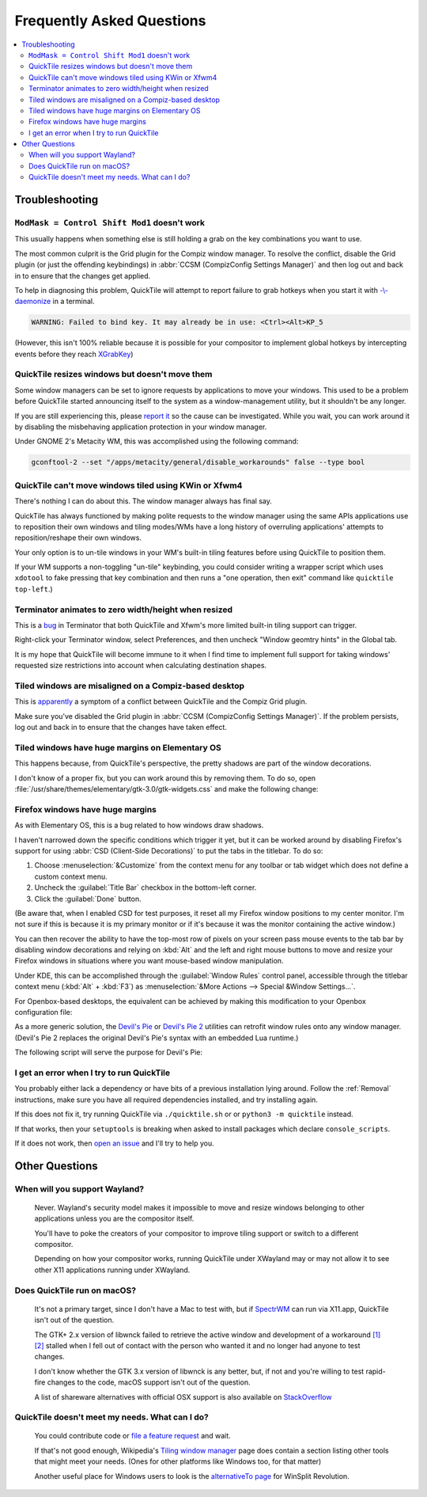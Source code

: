 Frequently Asked Questions
==========================

.. contents::
   :local:

Troubleshooting
---------------

``ModMask = Control Shift Mod1`` doesn't work
^^^^^^^^^^^^^^^^^^^^^^^^^^^^^^^^^^^^^^^^^^^^^

This usually happens when something else is still holding a grab on the key
combinations you want to use.

The most common culprit is the Grid plugin for the Compiz window manager. To
resolve the conflict, disable the Grid plugin (or just the offending
keybindings) in :abbr:`CCSM (CompizConfig Settings Manager)` and then log out
and back in to ensure that the changes get applied.

To help in diagnosing this problem, QuickTile will attempt to report failure to
grab hotkeys when you start it with
`-\\-daemonize <cli.html#cmdoption-quicktile-d>`_ in a terminal.

.. code-block:: none

    WARNING: Failed to bind key. It may already be in use: <Ctrl><Alt>KP_5

(However, this isn't 100% reliable because it is possible for your compositor
to implement global hotkeys by intercepting events before they reach
`XGrabKey`_)

.. _XGrabKey: https://tronche.com/gui/x/xlib/input/XGrabKey.html

QuickTile resizes windows but doesn't move them
^^^^^^^^^^^^^^^^^^^^^^^^^^^^^^^^^^^^^^^^^^^^^^^

Some window managers can be set to ignore requests by applications to move your
windows. This used to be a problem before QuickTile started announcing itself
to the system as a window-management utility, but it shouldn't be any longer.

If you are still experiencing this, please
`report it <https://github.com/ssokolow/quicktile/issues>`_ so the cause can
be investigated. While you wait, you can work around it by disabling the
misbehaving application protection in your window manager.

Under GNOME 2's Metacity WM, this was accomplished using the following
command:

.. code-block:: sh

   gconftool-2 --set "/apps/metacity/general/disable_workarounds" false --type bool

QuickTile can't move windows tiled using KWin or Xfwm4
^^^^^^^^^^^^^^^^^^^^^^^^^^^^^^^^^^^^^^^^^^^^^^^^^^^^^^

There's nothing I can do about this. The window manager always has final say.

QuickTile has always functioned by making polite requests to the window
manager using the same APIs applications use to reposition their own windows
and tiling modes/WMs have a long history of overruling applications' attempts
to reposition/reshape their own windows.

Your only option is to un-tile windows in your WM's built-in tiling features
before using QuickTile to position them.

If your WM supports a non-toggling "un-tile" keybinding, you could consider
writing a wrapper script which uses ``xdotool`` to fake pressing that key
combination and then runs a "one operation, then exit" command like ``quicktile
top-left``.)

Terminator animates to zero width/height when resized
^^^^^^^^^^^^^^^^^^^^^^^^^^^^^^^^^^^^^^^^^^^^^^^^^^^^^

This is a `bug <https://bugs.launchpad.net/terminator/+bug/1361252/comments/1>`_
in Terminator that both QuickTile and Xfwm's more limited built-in tiling
support can trigger.

Right-click your Terminator window, select Preferences, and then uncheck
"Window geomtry hints" in the Global tab.

It is my hope that QuickTile will become immune to it when I find time to
implement full support for taking windows' requested size restrictions into
account when calculating destination shapes.

Tiled windows are misaligned on a Compiz-based desktop
^^^^^^^^^^^^^^^^^^^^^^^^^^^^^^^^^^^^^^^^^^^^^^^^^^^^^^

This is `apparently
<https://github.com/ssokolow/quicktile/issues/70#issuecomment-270127825>`_
a symptom of a conflict between QuickTile and the Compiz Grid plugin.

Make sure you've disabled the Grid plugin in
:abbr:`CCSM (CompizConfig Settings Manager)`. If the problem persists, log out
and back in to ensure that the changes have taken effect.

Tiled windows have huge margins on Elementary OS
^^^^^^^^^^^^^^^^^^^^^^^^^^^^^^^^^^^^^^^^^^^^^^^^

This happens because, from QuickTile's perspective, the pretty shadows are
part of the window decorations.

I don't know of a proper fix, but you can work around this by removing them. To
do so, open :file:`/usr/share/themes/elementary/gtk-3.0/gtk-widgets.css` and
make the following change:

.. code-block:: css
   :caption: Before
   :lineno-start: 4033

   decoration {
       border-radius: 4px 4px 0 0;
       box-shadow:
           0 0 0 1px @decoration_border_color,
           0 14px 28px rgba(0, 0, 0, 0.35),
           0 10px 10px rgba(0, 0, 0, 0.22);
       margin: 12px;
   }

.. code-block:: css
   :caption: After
   :lineno-start: 4033

   decoration {
           box-shadow: none;
           border: none;
           padding: 0;
           margin: 1;
   }

Firefox windows have huge margins
^^^^^^^^^^^^^^^^^^^^^^^^^^^^^^^^^

As with Elementary OS, this is a bug related to how windows draw shadows.

I haven't narrowed down the specific conditions which trigger it yet, but it
can be worked around by disabling Firefox's support for using
:abbr:`CSD (Client-Side Decorations)` to put the tabs in the titlebar.
To do so:

1. Choose :menuselection:`&Customize` from the context menu for any toolbar or
   tab widget which does not define a custom context menu.
2. Uncheck the :guilabel:`Title Bar` checkbox in the bottom-left corner.
3. Click the :guilabel:`Done` button.

(Be aware that, when I enabled CSD for test purposes, it reset all my Firefox
window positions to my center monitor. I'm not sure if this is because it is my
primary monitor or if it's because it was the monitor containing the active
window.)

You can then recover the ability to have the top-most row of pixels on your
screen pass mouse events to the tab bar by disabling window decorations and
relying on :kbd:`Alt` and the left and right mouse buttons to move and resize
your Firefox windows in situations where you want mouse-based window
manipulation.

Under KDE, this can be accomplished through the :guilabel:`Window Rules`
control panel, accessible through the titlebar context menu (:kbd:`Alt`
+ :kbd:`F3`) as :menuselection:`&More Actions --> Special &Window Settings...`.

For Openbox-based desktops, the equivalent can be achieved by making this
modification to your Openbox configuration file:

.. code-block:: xml
    :caption: ~/.config/openbox/whatever.xml

    <openbox_config>
      <!-- ... -->
      <applications>
        <!-- ... -->
        <application name="Firefox" title="*Mozilla Firefox*">
          <decor>no</decor>
        </application>
      </applications>
    </openbox_config>

As a more generic solution, the `Devil's Pie`_ or `Devil's Pie 2`_ utilities
can retrofit window rules onto any window manager. (Devil's Pie 2 replaces the
original Devil's Pie's syntax with an embedded Lua runtime.)

The following script will serve the purpose for Devil's Pie:

.. code-block:: lisp
    :caption: ~/.devilspie/firefox.ds

    if (is (application_name) "Firefox") and (contains (window_name) "Mozilla Firefox")
                (begin
                    (undecorate)
                )

.. _Devil's Pie: https://wiki.gnome.org/Projects/DevilsPie
.. _Devil's Pie 2: https://www.nongnu.org/devilspie2/

I get an error when I try to run QuickTile
^^^^^^^^^^^^^^^^^^^^^^^^^^^^^^^^^^^^^^^^^^

You probably either lack a dependency or have bits of a previous installation
lying around. Follow the :ref:`Removal` instructions, make sure you have all
required dependencies installed, and try installing again.

If this does not fix it, try running QuickTile via ``./quicktile.sh`` or
or ``python3 -m quicktile`` instead.

If that works, then your ``setuptools`` is breaking when asked to install
packages which declare ``console_scripts``.

If it does not work, then `open an issue
<https://github.com/ssokolow/quicktile/issues>`_ and I'll try to help you.

Other Questions
---------------

When will you support Wayland?
^^^^^^^^^^^^^^^^^^^^^^^^^^^^^^
    Never. Wayland's security model makes it impossible to move and resize
    windows belonging to other applications unless you are the compositor
    itself.

    You'll have to poke the creators of your compositor to improve tiling
    support or switch to a different compositor.

    Depending on how your compositor works, running QuickTile under XWayland
    may or may not allow it to see other X11 applications running under
    XWayland.

.. _quicktile-macos:

Does QuickTile run on macOS?
^^^^^^^^^^^^^^^^^^^^^^^^^^^^^^
    It's not a primary target, since I don't have a Mac to test with, but if
    `SpectrWM <https://github.com/conformal/spectrwm/wiki/OSX>`_ can run via
    X11.app, QuickTile isn't out of the question.

    The GTK+ 2.x version of libwnck failed to retrieve the active window and
    development of a workaround
    `[1] <https://github.com/ssokolow/quicktile/issues/28>`_
    `[2] <https://github.com/ssokolow/quicktile/tree/xquartz>`_ stalled when I
    fell out of contact with the person who wanted it and no longer had anyone
    to test changes.

    I don't know whether the GTK 3.x version of libwnck is any better, but, if
    not and you're willing to test rapid-fire changes to the code, macOS
    support isn't out of the question.

    A list of shareware alternatives with official OSX support is also
    available on `StackOverflow <http://stackoverflow.com/questions/273242/is-there-anything-like-winsplit-revolution-for-mac-os-x>`_

.. _quicktile-windows:

QuickTile doesn't meet my needs. What can I do?
^^^^^^^^^^^^^^^^^^^^^^^^^^^^^^^^^^^^^^^^^^^^^^^
    You could contribute code or `file a feature request
    <https://github.com/ssokolow/quicktile/issues>`_ and wait.

    If that's not good enough, Wikipedia's `Tiling window manager
    <https://secure.wikimedia.org/wikipedia/en/wiki/Tiling_window_manager>`_
    page does contain a section listing other tools that might meet your needs.
    (Ones for other platforms like Windows too, for that matter)

    Another useful place for Windows users to look is the `alternativeTo page
    <https://alternativeto.net/software/winsplit-revolution/?license=free>`_
    for WinSplit Revolution.
